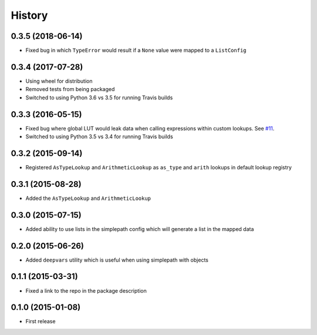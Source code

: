 .. :changelog:

History
-------

0.3.5 (2018-06-14)
~~~~~~~~~~~~~~~~~~~~~

* Fixed bug in which ``TypeError`` would result if a ``None`` value were mapped to a ``ListConfig``


0.3.4 (2017-07-28)
~~~~~~~~~~~~~~~~~~~~~

* Using wheel for distribution
* Removed tests from being packaged
* Switched to using Python 3.6 vs 3.5 for running Travis builds

0.3.3 (2016-05-15)
~~~~~~~~~~~~~~~~~~~~~

* Fixed bug where global LUT would leak data when calling expressions
  within custom lookups. See `#11 <https://github.com/dealertrack/simplepath/issues/11>`_.
* Switched to using Python 3.5 vs 3.4 for running Travis builds

0.3.2 (2015-09-14)
~~~~~~~~~~~~~~~~~~~~~

* Registered ``AsTypeLookup`` and ``ArithmeticLookup`` as ``as_type`` and ``arith`` lookups
  in default lookup registry

0.3.1 (2015-08-28)
~~~~~~~~~~~~~~~~~~~~~

* Added the ``AsTypeLookup`` and ``ArithmeticLookup``

0.3.0 (2015-07-15)
~~~~~~~~~~~~~~~~~~~~~

* Added ability to use lists in the simplepath config which will generate a list in the mapped data

0.2.0 (2015-06-26)
~~~~~~~~~~~~~~~~~~~~~

* Added ``deepvars`` utility which is useful when using simplepath with objects

0.1.1 (2015-03-31)
~~~~~~~~~~~~~~~~~~~~~

* Fixed a link to the repo in the package description

0.1.0 (2015-01-08)
~~~~~~~~~~~~~~~~~~~~~

* First release

